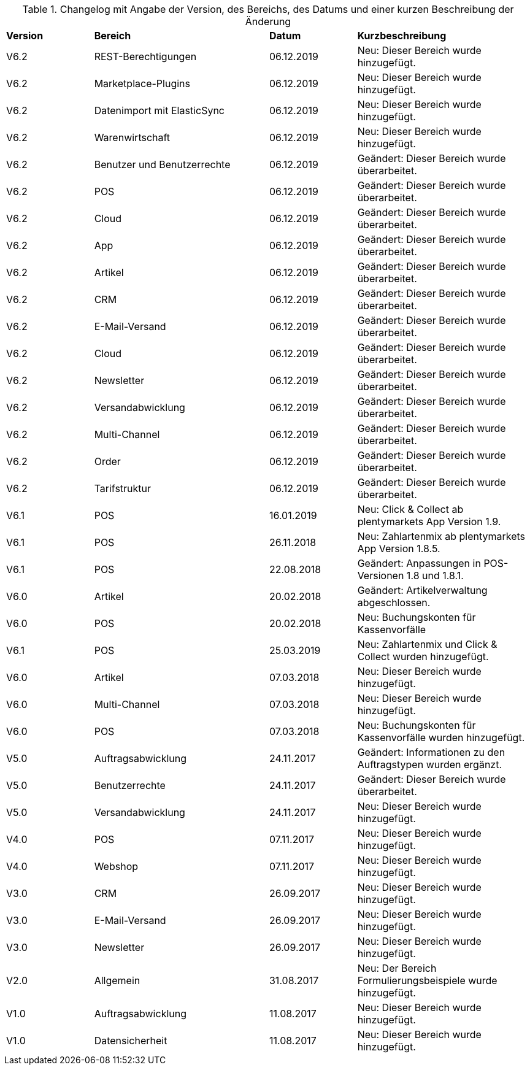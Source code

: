 [tabelle-changelog]]
.Changelog mit Angabe der Version, des Bereichs, des Datums und einer kurzen Beschreibung der Änderung
[cols="1,2,1,2"]
|====

|*Version* |*Bereich* |*Datum* |*Kurzbeschreibung*

|V6.2|REST-Berechtigungen |06.12.2019 |Neu: Dieser Bereich wurde hinzugefügt.
|V6.2|Marketplace-Plugins |06.12.2019 |Neu: Dieser Bereich wurde hinzugefügt.
|V6.2|Datenimport mit ElasticSync |06.12.2019 |Neu: Dieser Bereich wurde hinzugefügt.
|V6.2|Warenwirtschaft |06.12.2019 |Neu: Dieser Bereich wurde hinzugefügt.
|V6.2|Benutzer und Benutzerrechte |06.12.2019|Geändert: Dieser Bereich wurde überarbeitet.
|V6.2|POS |06.12.2019 |Geändert: Dieser Bereich wurde überarbeitet.
|V6.2|Cloud |06.12.2019 |Geändert: Dieser Bereich wurde überarbeitet.
|V6.2|App |06.12.2019 |Geändert: Dieser Bereich wurde überarbeitet.
|V6.2|Artikel |06.12.2019 |Geändert: Dieser Bereich wurde überarbeitet.
|V6.2|CRM |06.12.2019 |Geändert: Dieser Bereich wurde überarbeitet.
|V6.2|E-Mail-Versand |06.12.2019 |Geändert: Dieser Bereich wurde überarbeitet.
|V6.2|Cloud |06.12.2019 |Geändert: Dieser Bereich wurde überarbeitet.
|V6.2|Newsletter |06.12.2019 |Geändert: Dieser Bereich wurde überarbeitet.
|V6.2|Versandabwicklung |06.12.2019 |Geändert: Dieser Bereich wurde überarbeitet.
|V6.2|Multi-Channel |06.12.2019 |Geändert: Dieser Bereich wurde überarbeitet.
|V6.2|Order |06.12.2019 |Geändert: Dieser Bereich wurde überarbeitet.
|V6.2|Tarifstruktur |06.12.2019 |Geändert: Dieser Bereich wurde überarbeitet.
|V6.1|POS |16.01.2019 |Neu: Click & Collect ab plentymarkets App Version 1.9.
|V6.1|POS |26.11.2018 |Neu: Zahlartenmix ab plentymarkets App Version 1.8.5.
|V6.1|POS |22.08.2018 |Geändert: Anpassungen in POS-Versionen 1.8 und 1.8.1.
|V6.0|Artikel |20.02.2018 |Geändert: Artikelverwaltung abgeschlossen.
|V6.0|POS |20.02.2018 |Neu: Buchungskonten für Kassenvorfälle
|V6.1   |POS  |25.03.2019 |Neu: Zahlartenmix und Click & Collect wurden hinzugefügt.
|V6.0      |Artikel |07.03.2018 |Neu: Dieser Bereich wurde hinzugefügt.
|V6.0      |Multi-Channel |07.03.2018 |Neu: Dieser Bereich wurde hinzugefügt.
|V6.0      |POS |07.03.2018 |Neu: Buchungskonten für Kassenvorfälle wurden hinzugefügt.
|V5.0   |  Auftragsabwicklung  |24.11.2017 |Geändert: Informationen zu den Auftragstypen wurden ergänzt.
|V5.0   |  Benutzerrechte  |24.11.2017 |Geändert: Dieser Bereich wurde überarbeitet.
|V5.0   |  Versandabwicklung  |24.11.2017 |Neu: Dieser Bereich wurde hinzugefügt.
|V4.0  |  POS   |07.11.2017 |Neu: Dieser Bereich wurde hinzugefügt.
|V4.0  |  Webshop   |07.11.2017 |Neu: Dieser Bereich wurde hinzugefügt.
|V3.0  | CRM    |26.09.2017 |Neu: Dieser Bereich wurde hinzugefügt.
|V3.0  | E-Mail-Versand    |26.09.2017 |Neu: Dieser Bereich wurde hinzugefügt.
|V3.0  | Newsletter    |26.09.2017 |Neu: Dieser Bereich wurde hinzugefügt.
|V2.0 |Allgemein       |31.08.2017 |Neu: Der Bereich Formulierungsbeispiele wurde hinzugefügt.
|V1.0|Auftragsabwicklung |11.08.2017 |Neu: Dieser Bereich wurde hinzugefügt.
|V1.0|Datensicherheit |11.08.2017 |Neu: Dieser Bereich wurde hinzugefügt.

|====
